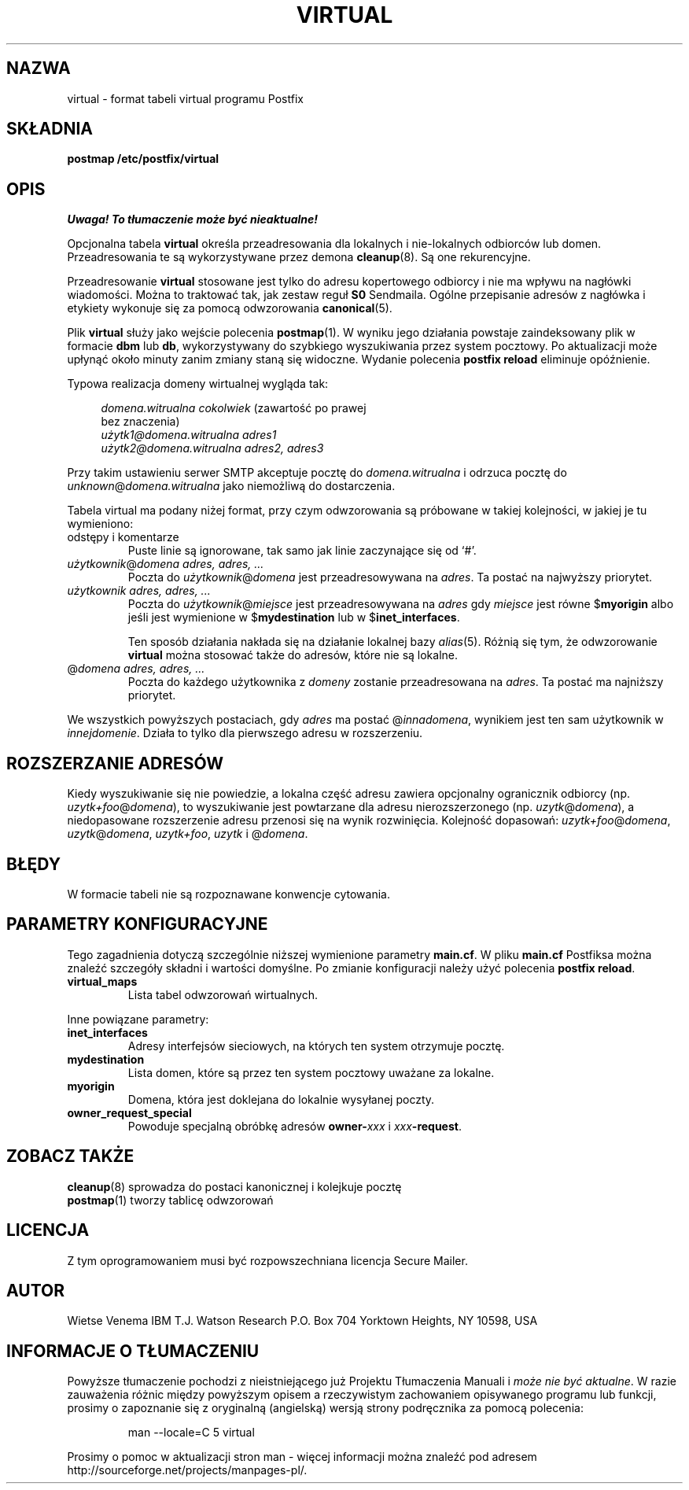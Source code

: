 .\" PTM/WK/2001-VI
.TH VIRTUAL 5 
.SH NAZWA
virtual \- format tabeli virtual programu Postfix
.SH SKŁADNIA
.B postmap /etc/postfix/virtual
.SH OPIS
\fI Uwaga! To tłumaczenie może być nieaktualne!\fP
.PP
Opcjonalna tabela \fBvirtual\fR określa przeadresowania dla lokalnych
i nie-lokalnych odbiorców lub domen. Przeadresowania te są wykorzystywane
przez demona \fBcleanup\fR(8). Są one rekurencyjne.

Przeadresowanie \fBvirtual\fR stosowane jest tylko do adresu kopertowego
odbiorcy i nie ma wpływu na nagłówki wiadomości. Można to traktować tak,
jak zestaw reguł \fBS0\fR Sendmaila. Ogólne przepisanie adresów z nagłówka
i etykiety wykonuje się za pomocą odwzorowania \fBcanonical\fR(5).

Plik \fBvirtual\fR służy jako wejście polecenia \fBpostmap\fR(1). W wyniku
jego działania powstaje zaindeksowany plik w formacie \fBdbm\fR lub \fBdb\fR,
wykorzystywany do szybkiego wyszukiwania przez system pocztowy.
Po aktualizacji może upłynąć około minuty zanim zmiany staną się widoczne.
Wydanie polecenia \fBpostfix reload\fR eliminuje opóźnienie.

Typowa realizacja domeny wirtualnej wygląda tak:

.in +4
.nf
\fIdomena.witrualna        cokolwiek\fR (zawartość po prawej
                                         bez znaczenia)
\fIużytk1@domena.witrualna adres1\fR
\fIużytk2@domena.witrualna adres2, adres3\fR
.fi
.in -4

Przy takim ustawieniu serwer SMTP akceptuje pocztę do \fIdomena.witrualna\fP
i odrzuca pocztę do \fIunknown\fR@\fIdomena.witrualna\fP jako niemożliwą
do dostarczenia.

Tabela virtual ma podany niżej format, przy czym odwzorowania są próbowane
w takiej kolejności, w jakiej je tu wymieniono:
.IP "odstępy i komentarze"
Puste linie są ignorowane, tak samo jak linie zaczynające się od `#'.
.IP "\fIużytkownik\fR@\fIdomena adres, adres, ...\fR"
Poczta do \fIużytkownik\fR@\fIdomena\fR jest przeadresowywana na \fIadres\fR.
Ta postać na najwyższy priorytet.
.IP "\fIużytkownik adres, adres, ...\fR"
Poczta do \fIużytkownik\fR@\fImiejsce\fR jest przeadresowywana na \fIadres\fR
gdy \fImiejsce\fR jest równe $\fBmyorigin\fR albo jeśli jest wymienione
w $\fBmydestination\fR lub w $\fBinet_interfaces\fR.
.sp
Ten sposób działania nakłada się na działanie lokalnej bazy \fIalias\fR(5).
Różnią się tym, że odwzorowanie \fBvirtual\fR można stosować także do adresów,
które nie są lokalne.
.IP "@\fIdomena adres, adres, ...\fR"
Poczta do każdego użytkownika z \fIdomeny\fR zostanie przeadresowana
na \fIadres\fR.
Ta postać ma najniższy priorytet.
.PP
We wszystkich powyższych postaciach, gdy \fIadres\fR ma postać
@\fIinnadomena\fR, wynikiem jest ten sam użytkownik w \fIinnejdomenie\fR.
Działa to tylko dla pierwszego adresu w rozszerzeniu.
.SH ROZSZERZANIE ADRESÓW
Kiedy wyszukiwanie się nie powiedzie, a lokalna część adresu zawiera
opcjonalny ogranicznik odbiorcy (np. \fIuzytk+foo\fR@\fIdomena\fR),
to wyszukiwanie jest powtarzane dla adresu nierozszerzonego
(np. \fIuzytk\fR@\fIdomena\fR), a niedopasowane rozszerzenie
adresu przenosi się na wynik rozwinięcia. Kolejność dopasowań:
\fIuzytk+foo\fR@\fIdomena\fR, \fIuzytk\fR@\fIdomena\fR,
\fIuzytk+foo\fR, \fIuzytk\fR i @\fIdomena\fR.
.SH BŁĘDY
.ad
.fi
W formacie tabeli nie są rozpoznawane konwencje cytowania.
.SH PARAMETRY KONFIGURACYJNE
Tego zagadnienia dotyczą szczególnie niższej wymienione parametry
\fBmain.cf\fR. W pliku \fBmain.cf\fR Postfiksa można znaleźć szczegóły
składni i wartości domyślne. Po zmianie konfiguracji należy użyć polecenia
\fBpostfix reload\fR.
.IP \fBvirtual_maps\fR
Lista tabel odwzorowań wirtualnych.
.PP
Inne powiązane parametry:
.IP \fBinet_interfaces\fR
Adresy interfejsów sieciowych, na których ten system otrzymuje pocztę.
.IP \fBmydestination\fR
Lista domen, które są przez ten system pocztowy uważane za lokalne.
.IP \fBmyorigin\fR
Domena, która jest doklejana do lokalnie wysyłanej poczty.
.IP \fBowner_request_special\fR
Powoduje specjalną obróbkę adresów \fBowner-\fIxxx\fR i \fIxxx\fB-request\fR.
.SH ZOBACZ TAKŻE
.BR cleanup (8)
sprowadza do postaci kanonicznej i kolejkuje pocztę
.br
.BR postmap (1)
tworzy tablicę odwzorowań
.SH LICENCJA
Z tym oprogramowaniem musi być rozpowszechniana licencja Secure Mailer.
.SH AUTOR
Wietse Venema
IBM T.J. Watson Research
P.O. Box 704
Yorktown Heights, NY 10598, USA
.SH "INFORMACJE O TŁUMACZENIU"
Powyższe tłumaczenie pochodzi z nieistniejącego już Projektu Tłumaczenia Manuali i 
\fImoże nie być aktualne\fR. W razie zauważenia różnic między powyższym opisem
a rzeczywistym zachowaniem opisywanego programu lub funkcji, prosimy o zapoznanie 
się z oryginalną (angielską) wersją strony podręcznika za pomocą polecenia:
.IP
man \-\-locale=C 5 virtual
.PP
Prosimy o pomoc w aktualizacji stron man \- więcej informacji można znaleźć pod
adresem http://sourceforge.net/projects/manpages\-pl/.
